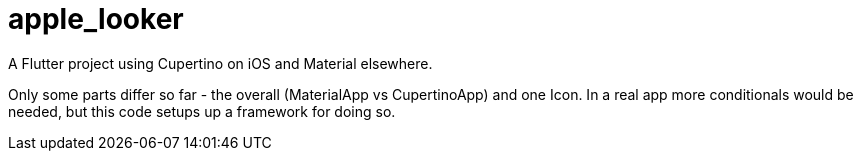 = apple_looker

A Flutter project using Cupertino on iOS and Material elsewhere.

Only some parts differ so far - the overall (MaterialApp vs CupertinoApp)
and one Icon. In a real app more conditionals would be needed,
but this code setups up a framework for doing so.

